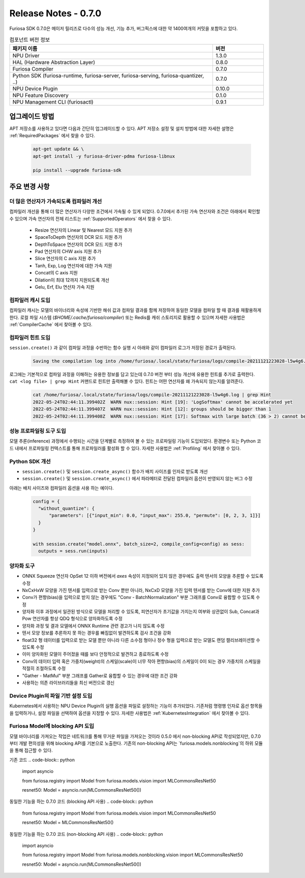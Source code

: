 *********************************************************
Release Notes - 0.7.0
*********************************************************

Furiosa SDK 0.7.0은 메이저 릴리즈로 다수의 성능 개선, 기능 추가, 버그픽스에 대한 약 1400여개의
커밋을 포함하고 있다.

.. list-table:: 컴포넌트 버전 정보
   :widths: 200 50
   :header-rows: 1

   * - 패키지 이름
     - 버전
   * - NPU Driver
     - 1.3.0
   * - HAL (Hardware Abstraction Layer)
     - 0.8.0
   * - Furiosa Compiler
     - 0.7.0
   * - Python SDK (furiosa-runtime, furiosa-server, furiosa-serving, furiosa-quantizer, ..)
     - 0.7.0
   * - NPU Device Plugin
     - 0.10.0
   * - NPU Feature Discovery
     - 0.1.0
   * - NPU Management CLI (furiosactl)
     - 0.9.1

업그레이드 방법
--------------------------------------------------------
APT 저장소를 사용하고 있다면 다음과 간단히 업그레이드할 수 있다.
APT 저장소 설정 및 설치 방법에 대한 자세한 설명은 :ref:`RequiredPackages` 에서 찾을 수 있다.

  .. code-block:: sh

    apt-get update && \
    apt-get install -y furiosa-driver-pdma furiosa-libnux

    pip install --upgrade furiosa-sdk


주요 변경 사항
--------------------------------------------------------

더 많은 연산자가 가속되도록 컴파일러 개선
================================================================
컴파일러 개선을 통해 더 많은 연산자가 다양한 조건에서 가속될 수 있게 되었다.
0.7.0에서 추가된 가속 연산자와 조건은 아래에서 확인할 수 있으며
가속 연산자의 전체 리스트는 :ref:`SupportedOperators` 에서 찾을 수 있다.

  * Resize 연산자의 Linear 및 Nearest 모드 지원 추가
  * SpaceToDepth 연산자의 DCR 모드 지원 추가
  * DepthToSpace 연산자의 DCR 모드 지원 추가
  * Pad 연산자의 CHW axis 지원 추가
  * Slice 연산자의 C axis 지원 추가
  * Tanh, Exp, Log 연산자에 대한 가속 지원
  * Concat의 C axis 지원
  * Dilation이 최대 12까지 지원되도록 개선
  * Gelu, Erf, Elu 연산자 가속 지원


컴파일러 캐시 도입
================================================================
컴파일러 캐시는 모델의 바이너리와 속성에 기반한 해쉬 값과 컴파일 결과를 함께 저장하여 동일한 모델을 컴파일 할 때
결과를 재활용하게 한다. 로컬 파일 시스템 (`$HOME/.cache/furiosa/compiler`) 또는 Redis를 캐쉬 스토리지로 활용할 수 있으며
자세한 사용법은 :ref:`CompilerCache` 에서 찾아볼 수 있다.


컴파일러 힌트 도입
================================================================
``session.create()`` 과 같이 컴파일 과정을 수반하는 함수 실행 시
아래와 같이 컴파일러 로그가 저장된 경로가 출력된다.

  .. code-block:: sh

    Saving the compilation log into /home/furiosa/.local/state/furiosa/logs/compile-20211121223028-l5w4g6.log


로그에는 기본적으로 컴파일 과정을 이해하는 유용한 정보를 담고 있는데 0.7.0 버전 부터 성능 개선에 유용한 힌트를 추가로 출력한다.
``cat <log file> | grep Hint`` 커맨드로 힌트만 출력해볼 수 있다. 힌트는 어떤 연산자를 왜 가속되지 않는지를 알려준다.

  .. code-block:: sh

    cat /home/furiosa/.local/state/furiosa/logs/compile-20211121223028-l5w4g6.log | grep Hint
    2022-05-24T02:44:11.399402Z  WARN nux::session: Hint [19]: 'LogSoftmax' cannot be accelerated yet
    2022-05-24T02:44:11.399407Z  WARN nux::session: Hint [12]: groups should be bigger than 1
    2022-05-24T02:44:11.399408Z  WARN nux::session: Hint [17]: Softmax with large batch (36 > 2) cannot be accelerated by Warboy


성능 프로파일링 도구 도입
================================================================
모델 추론(inference) 과정에서 수행되는 시간을 단계별로 측정하여 볼 수 있는 프로파일링 기능이 도입되었다.
환경변수 또는 Python 코드 내에서 프로파일링 컨텍스트를 통해 프로파일러를 활성화 할 수 있다.
자세한 사용법은 :ref:`Profiling` 에서 찾아볼 수 있다.

.. image:: ../../../imgs/tracing.png
  :alt: Tracing
  :class: with-shadow
  :align: center
  :width: 600


\

Python SDK 개선
================================================================
* ``session.create()`` 및 ``session.create_async()`` 함수가 배치 사이즈를 인자로 받도록 개선
* ``session.create()`` 및 ``session.create_async()`` 에서 파라메터로 전달된 컴파일러 옵션이 반영되지 않는 버그 수정

아래는 배치 사이즈와 컴파일러 옵션을 사용 하는 예이다.

  .. code-block:: python

    config = {
      "without_quantize": {
          "parameters": [{"input_min": 0.0, "input_max": 255.0, "permute": [0, 2, 3, 1]}]
      }
    }

    with session.create("model.onnx", batch_size=2, compile_config=config) as sess:
      outputs = sess.run(inputs)


양자화 도구
================================================================

* ONNX Squeeze 연산자 OpSet 12 이하 버전에서 `axes` 속성이 지정되어 있지 않은
  경우에도 출력 텐서의 모양을 추론할 수 있도록 수정
* NxCxHxW 모양을 가진 텐서를 입력으로 받는 Conv 뿐만 아니라, NxCxD 모양을 가진
  입력 텐서를 받는 Conv에 대한 지원 추가
* Conv가 편향(bias)을 입력으로 받지 않는 경우에도 "Conv - BatchNormalization"
  부분 그래프를 Conv로 융합할 수 있도록 수정
* 양자화 이후 과정에서 일관된 방식으로 모델을 처리할 수 있도록, 피연산자가
  초기값을 가지는지 여부와 상관없이 Sub, Concat과 Pow 연산자를 항상 QDQ
  형식으로 양자화하도록 수정
* 양자화 과정 및 결과 모델에서 ONNX Runtime 관련 경고가 나지 않도록 수정
* 텐서 모양 정보를 추론하지 못 하는 경우를 빠짐없이 발견하도록 검사 조건을 강화
* float32 형 데이터를 입력으로 받는 모델 뿐만 아니라 다른 소수점 형이나 정수
  형을 입력으로 받는 모델도 랜덤 캘리브레이션할 수 있도록 수정
* 이미 양자화된 모델이 주어졌을 때를 보다 안정적으로 발견하고 종료하도록 수정
* Conv의 데이터 입력 혹은 가중치(weight)의 스케일(scale)이 너무 작아
  편향(bias)의 스케일이 0이 되는 경우 가중치의 스케일을 적절히 조절하도록 수정
* "Gather - MatMul" 부분 그래프를 Gather로 융합할 수 있는 경우에 대한 조건 강화
* 사용하는 의존 라이브러리들을 최신 버전으로 갱신


Device Plugin의 파일 기반 설정 도입
================================================================

Kubernetes에서 사용하는 NPU Device Plugin의 실행 옵션을 파일로 설정하는 기능이 추가되었다.
기존처럼 명령행 인자로 옵션 항목들을 입력하거나, 설정 파일을 선택하여 옵션을 지정할 수 있다.
자세한 사용법은 :ref:`KubernetesIntegration` 에서 찾아볼 수 있다.


Furiosa Model에 blocking API 도입
================================================================
모델 바이너리를 가져오는 작업은 네트워크를 통해 무거운 파일을 가져오는 것이라 0.5.0 에서
non-blocking API로 작성되었지만, 0.7.0 부터 개발 편의성을 위해 blocking API를 기본으로 노출한다.
기존의 non-blocking API는 `furiosa.models.nonblocking`의 하위 모듈을 통해 접근할 수 있다.

기존 코드
.. code-block:: python

  import asyncio

  from furiosa.registry import Model
  from furiosa.models.vision import MLCommonsResNet50

  resnet50: Model = asyncio.run(MLCommonsResNet50())

동일한 기능을 하는 0.7.0 코드 (blocking API 사용)
.. code-block:: python

  from furiosa.registry import Model
  from furiosa.models.vision import MLCommonsResNet50

  resnet50: Model = MLCommonsResNet50()

동일한 기능을 하는 0.7.0 코드 (non-blocking API 사용)
.. code-block:: python

  import asyncio

  from furiosa.registry import Model
  from furiosa.models.nonblocking.vision import MLCommonsResNet50

  resnet50: Model = asyncio.run(MLCommonsResNet50())
